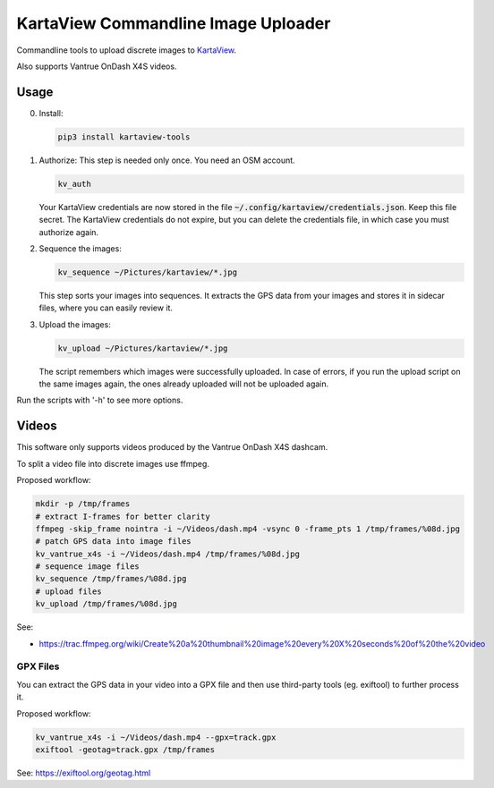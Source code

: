 ======================================
 KartaView Commandline Image Uploader
======================================


Commandline tools to upload discrete images to `KartaView <https://www.kartaview.org/>`_.

Also supports Vantrue OnDash X4S videos.


Usage
=====

0. Install:

   .. code-block:: console

      pip3 install kartaview-tools


1. Authorize:  This step is needed only once.  You need an OSM account.

   .. code-block:: console

      kv_auth

   Your KartaView credentials are now stored in the file
   :code:`~/.config/kartaview/credentials.json`.  Keep this file secret.  The KartaView credentials
   do not expire, but you can delete the credentials file, in which case you must authorize again.


2. Sequence the images:

   .. code-block:: console

      kv_sequence ~/Pictures/kartaview/*.jpg

   This step sorts your images into sequences. It extracts the GPS data from your images and stores
   it in sidecar files, where you can easily review it.


3. Upload the images:

   .. code-block:: console

      kv_upload ~/Pictures/kartaview/*.jpg

   The script remembers which images were successfully uploaded.  In case of errors, if you run the
   upload script on the same images again, the ones already uploaded will not be uploaded again.


Run the scripts with '-h' to see more options.


Videos
======

This software only supports videos produced by the Vantrue OnDash X4S dashcam.

To split a video file into discrete images use ffmpeg.

Proposed workflow:

.. code-block:: console

   mkdir -p /tmp/frames
   # extract I-frames for better clarity
   ffmpeg -skip_frame nointra -i ~/Videos/dash.mp4 -vsync 0 -frame_pts 1 /tmp/frames/%08d.jpg
   # patch GPS data into image files
   kv_vantrue_x4s -i ~/Videos/dash.mp4 /tmp/frames/%08d.jpg
   # sequence image files
   kv_sequence /tmp/frames/%08d.jpg
   # upload files
   kv_upload /tmp/frames/%08d.jpg

See:

- https://trac.ffmpeg.org/wiki/Create%20a%20thumbnail%20image%20every%20X%20seconds%20of%20the%20video


GPX Files
---------

You can extract the GPS data in your video into a GPX file and then use third-party
tools (eg.  exiftool) to further process it.

Proposed workflow:

.. code-block:: console

   kv_vantrue_x4s -i ~/Videos/dash.mp4 --gpx=track.gpx
   exiftool -geotag=track.gpx /tmp/frames

See: https://exiftool.org/geotag.html
